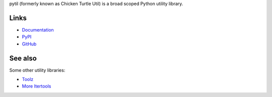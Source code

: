 pytil (formerly known as Chicken Turtle Util) is a broad scoped Python utility
library.

Links
=====
- `Documentation <http://pytil.readthedocs.io/en/6.0.0/>`_
- `PyPI <https://pypi.python.org/pypi/pytil/>`_
- `GitHub <https://github.com/timdiels/pytil/>`_

See also
========
Some other utility libraries:

- `Toolz <https://toolz.readthedocs.io/en/latest/>`_
- `More Itertools <https://more-itertools.readthedocs.io/en/latest/>`_
